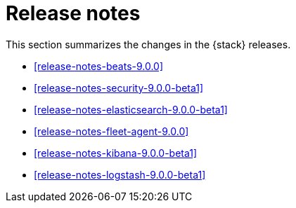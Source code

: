 [[elastic-stack-release-notes]]
= Release notes

This section summarizes the changes in the {stack} releases.

* <<release-notes-beats-9.0.0>>
* <<release-notes-security-9.0.0-beta1>>
* <<release-notes-elasticsearch-9.0.0-beta1>>
* <<release-notes-fleet-agent-9.0.0>>
* <<release-notes-kibana-9.0.0-beta1>>
* <<release-notes-logstash-9.0.0-beta1>>

